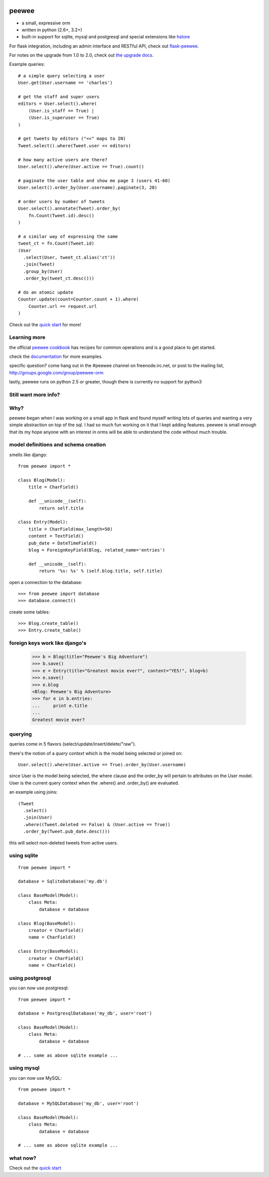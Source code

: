 .. image:: http://i.imgur.com/zhcoT.png

peewee
======

* a small, expressive orm
* written in python (2.6+, 3.2+)
* built-in support for sqlite, mysql and postgresql and special extensions like `hstore <http://peewee.readthedocs.org/en/latest/peewee/playhouse.html#postgresql-hstore>`_

For flask integration, including an admin interface and RESTful API, check
out `flask-peewee <https://github.com/coleifer/flask-peewee/>`_.

For notes on the upgrade from 1.0 to 2.0, check out `the upgrade docs <http://peewee.readthedocs.org/en/latest/peewee/upgrading.html>`_.

Example queries::

    # a simple query selecting a user
    User.get(User.username == 'charles')

    # get the staff and super users
    editors = User.select().where(
        (User.is_staff == True) |
        (User.is_superuser == True)
    )

    # get tweets by editors ("<<" maps to IN)
    Tweet.select().where(Tweet.user << editors)

    # how many active users are there?
    User.select().where(User.active == True).count()

    # paginate the user table and show me page 3 (users 41-60)
    User.select().order_by(User.username).paginate(3, 20)

    # order users by number of tweets
    User.select().annotate(Tweet).order_by(
        fn.Count(Tweet.id).desc()
    )

    # a similar way of expressing the same
    tweet_ct = fn.Count(Tweet.id)
    (User
      .select(User, tweet_ct.alias('ct'))
      .join(Tweet)
      .group_by(User)
      .order_by(tweet_ct.desc()))

    # do an atomic update
    Counter.update(count=Counter.count + 1).where(
        Counter.url == request.url
    )


Check out the `quick start <http://peewee.readthedocs.org/en/latest/peewee/quickstart.html>`_ for more!


Learning more
-------------

the official `peewee cookbook <http://peewee.readthedocs.org/en/latest/peewee/cookbook.html>`_
has recipes for common operations and is a good place to get started.

check the `documentation <http://peewee.readthedocs.org/>`_ for more
examples.

specific question?  come hang out in the #peewee channel on freenode.irc.net,
or post to the mailing list, http://groups.google.com/group/peewee-orm

lastly, peewee runs on python 2.5 or greater, though there is currently no
support for python3

Still want more info?
---------------------

.. image:: http://media.charlesleifer.com/blog/photos/wat.jpg



Why?
----

peewee began when I was working on a small app in flask and found myself writing
lots of queries and wanting a very simple abstraction on top of the sql.  I had
so much fun working on it that I kept adding features. peewee is small enough that 
its my hope anyone with an interest in orms will be able to understand the code 
without much trouble.


model definitions and schema creation
-------------------------------------

smells like django::


    from peewee import *

    class Blog(Model):
        title = CharField()

        def __unicode__(self):
            return self.title

    class Entry(Model):
        title = CharField(max_length=50)
        content = TextField()
        pub_date = DateTimeField()
        blog = ForeignKeyField(Blog, related_name='entries')

        def __unicode__(self):
            return '%s: %s' % (self.blog.title, self.title)


open a connection to the database::

    >>> from peewee import database
    >>> database.connect()

create some tables::

    >>> Blog.create_table()
    >>> Entry.create_table()


foreign keys work like django's
-------------------------------

    >>> b = Blog(title="Peewee's Big Adventure")
    >>> b.save()
    >>> e = Entry(title="Greatest movie ever?", content="YES!", blog=b)
    >>> e.save()
    >>> e.blog
    <Blog: Peewee's Big Adventure>
    >>> for e in b.entries:
    ...     print e.title
    ...
    Greatest movie ever?


querying
--------

queries come in 5 flavors (select/update/insert/delete/"raw").

there's the notion of a *query context* which is the model being selected
or joined on::

    User.select().where(User.active == True).order_by(User.username)

since User is the model being selected, the where clause and the order_by will
pertain to attributes on the User model.  User is the current query context
when the .where() and .order_by() are evaluated.

an example using joins::

    (Tweet
      .select()
      .join(User)
      .where((Tweet.deleted == False) & (User.active == True))
      .order_by(Tweet.pub_date.desc()))

this will select non-deleted tweets from active users.


using sqlite
------------

::

    from peewee import *

    database = SqliteDatabase('my.db')

    class BaseModel(Model):
        class Meta:
            database = database

    class Blog(BaseModel):
        creator = CharField()
        name = CharField()

    class Entry(BaseModel):
        creator = CharField()
        name = CharField()


using postgresql
----------------

you can now use postgresql::

    from peewee import *

    database = PostgresqlDatabase('my_db', user='root')

    class BaseModel(Model):
        class Meta:
            database = database

    # ... same as above sqlite example ...


using mysql
-----------

you can now use MySQL::

    from peewee import *

    database = MySQLDatabase('my_db', user='root')

    class BaseModel(Model):
        class Meta:
            database = database

    # ... same as above sqlite example ...


what now?
---------

Check out the `quick start <http://peewee.readthedocs.org/en/latest/peewee/quickstart.html>`_
